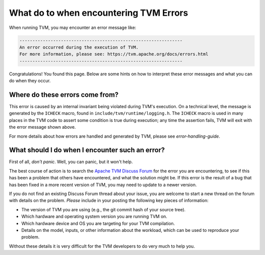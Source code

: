 ..  Licensed to the Apache Software Foundation (ASF) under one
    or more contributor license agreements.  See the NOTICE file
    distributed with this work for additional information
    regarding copyright ownership.  The ASF licenses this file
    to you under the Apache License, Version 2.0 (the
    "License"); you may not use this file except in compliance
    with the License.  You may obtain a copy of the License at

..    http://www.apache.org/licenses/LICENSE-2.0

..  Unless required by applicable law or agreed to in writing,
    software distributed under the License is distributed on an
    "AS IS" BASIS, WITHOUT WARRANTIES OR CONDITIONS OF ANY
    KIND, either express or implied.  See the License for the
    specific language governing permissions and limitations
    under the License.


What do to when encountering TVM Errors
=======================================

When running TVM, you may encounter an error message like:

.. code::

    ---------------------------------------------------------------
    An error occurred during the execution of TVM.
    For more information, please see: https://tvm.apache.org/docs/errors.html
    ---------------------------------------------------------------

Congratulations! You found this page. Below are some hints on how to interpret
these error messages and what you can do when they occur.

Where do these errors come from?
--------------------------------

This error is caused by an internal invariant being violated during TVM's
execution. On a technical level, the message is generated by the
``ICHECK`` macro, found in ``include/tvm/runtime/logging.h``.
The ``ICHECK`` macro is used in many places in the TVM code to assert
some condition is true during execution; any time the assertion fails, TVM
will exit with the error message shown above.

For more details about how errors are handled and generated by TVM, please
see `error-handling-guide`.

What should I do when I encounter such an error?
------------------------------------------------

First of all, *don't panic*. Well, you can panic, but it won't help.

The best course of action is to search the
`Apache TVM Discuss Forum <https://discuss.tvm.apache.org/>`_
for the error you are encountering, to see if this has been a problem
that others have encountered, and what the solution might be.
If this error is the result of a bug that has been fixed in a more
recent version of TVM, you may need to update to a newer version.

If you do not find an existing Discuss Forum thread about your
issue, you are welcome to start a new thread on the forum with details
on the problem. *Please* include in your posting the following key
pieces of information:

* The version of TVM you are using (e.g., the git commit hash of your source tree).
* Which hardware and operating system version you are running TVM on.
* Which hardware device and OS you are targeting for your TVM compilation.
* Details on the model, inputs, or other information about the workload, which can
  be used to reproduce your problem.

Without these details it is very difficult for the TVM developers to do very
much to help you.



